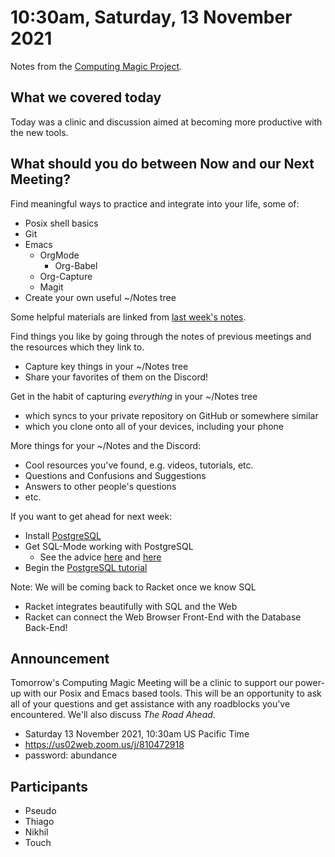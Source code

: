 * 10:30am, Saturday, 13 November 2021

Notes from the [[https://github.com/GregDavidson/computing-magic#readme][Computing Magic Project]].

** What we covered today

Today was a clinic and discussion aimed at becoming more productive with the new
tools.
 
** What should you do between Now and our Next Meeting?

Find meaningful ways to practice and integrate into your life, some of:
- Posix shell basics
- Git
- Emacs
      - OrgMode
            - Org-Babel
      - Org-Capture
      - Magit
- Create your own useful ~/Notes tree
 
Some helpful materials are linked from [[file:2021-11-06-meeting.org][last week's notes]].

Find things you like by going through the notes of previous meetings and the
resources which they link to.
- Capture key things in your ~/Notes tree
- Share your favorites of them on the Discord!

Get in the habit of capturing /everything/ in your ~/Notes tree
- which syncs to your private repository on GitHub or somewhere similar
- which you clone onto all of your devices, including your phone

More things for your ~/Notes and the Discord:
- Cool resources you've found, e.g. videos, tutorials, etc.
- Questions and Confusions and Suggestions
- Answers to other people's questions
- etc.

If you want to get ahead for next week: 
- Install [[https://www.postgresql.org/][PostgreSQL]]
- Get SQL-Mode working with PostgreSQL
  - See the advice [[https://truongtx.me/2014/08/23/setup-emacs-as-an-sql-database-client][here]] and [[https://emacsredux.com/blog/2013/06/13/using-emacs-as-a-database-client/][here]]
- Begin the [[https://www.postgresql.org/docs/14/tutorial.html][PostgreSQL tutorial]]

Note: We will be coming back to Racket once we know SQL
- Racket integrates beautifully with SQL and the Web
- Racket can connect the Web Browser Front-End with the Database Back-End!

** Announcement 

Tomorrow's Computing Magic Meeting will be a clinic to support our power-up with
our Posix and Emacs based tools. This will be an opportunity to ask all of your
questions and get assistance with any roadblocks you've encountered. We'll also
discuss /The Road Ahead/.
- Saturday 13 November 2021, 10:30am US Pacific Time
- https://us02web.zoom.us/j/810472918
- password: abundance


** Participants
   
- Pseudo
- Thiago
- Nikhil
- Touch   
